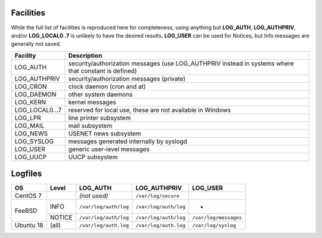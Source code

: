 .. _facilities:

==========
Facilities
==========

While the full list of facilities is reproduced here for completeness, using anything but **LOG_AUTH**, **LOG_AUTHPRIV**, and/or **LOG_LOCAL0**\ ..\ **7** is unlikely to have the desired results. **LOG_USER** can be used for Notices, but Info messages are generally not saved.


+---------------------+---------------------------------------------------------+
| Facility            | Description                                             |
+=====================+=========================================================+
| .. _LOG_AUTH:       | security/authorization messages (use LOG_AUTHPRIV       |
|                     | instead in systems where that constant is defined)      |
| LOG_AUTH            |                                                         |
+---------------------+---------------------------------------------------------+
| .. _LOG_AUTHPRIV:   | security/authorization messages (private)               |
|                     |                                                         |
| LOG_AUTHPRIV        |                                                         |
+---------------------+---------------------------------------------------------+
| .. _LOG_CRON:       | clock daemon (cron and at)                              |
|                     |                                                         |
| LOG_CRON            |                                                         |
+---------------------+---------------------------------------------------------+
| .. _LOG_DAEMON:     | other system daemons                                    |
|                     |                                                         |
| LOG_DAEMON          |                                                         |
+---------------------+---------------------------------------------------------+
| .. _LOG_KERN:       | kernel messages                                         |
|                     |                                                         |
| LOG_KERN            |                                                         |
+---------------------+---------------------------------------------------------+
| .. _LOG_LOCAL0...7: | reserved for local use, these are not available in      |
|                     | Windows                                                 |
| LOG_LOCAL0...7      |                                                         |
+---------------------+---------------------------------------------------------+
| .. _LOG_LPR:        | line printer subsystem                                  |
|                     |                                                         |
| LOG_LPR             |                                                         |
+---------------------+---------------------------------------------------------+
| .. _LOG_MAIL:       | mail subsystem                                          |
|                     |                                                         |
| LOG_MAIL            |                                                         |
+---------------------+---------------------------------------------------------+
| .. _LOG_NEWS:       | USENET news subsystem                                   |
|                     |                                                         |
| LOG_NEWS            |                                                         |
+---------------------+---------------------------------------------------------+
| .. _LOG_SYSLOG:     | messages generated internally by syslogd                |
|                     |                                                         |
| LOG_SYSLOG          |                                                         |
+---------------------+---------------------------------------------------------+
| .. _LOG_USER:       | generic user-level messages                             |
|                     |                                                         |
| LOG_USER            |                                                         |
+---------------------+---------------------------------------------------------+
| .. _LOG_UUCP:       | UUCP subsystem                                          |
|                     |                                                         |
| LOG_UUCP            |                                                         |
+---------------------+---------------------------------------------------------+


.. _syslog_logfiles:

========
Logfiles
========

+-----------+--------+-----------------------+-----------------------+-----------------------+
| OS        | Level  | LOG_AUTH              | LOG_AUTHPRIV          | LOG_USER              |
+===========+========+=======================+=======================+=======================+
| CentOS 7  |        | *(not used)*          | ``/var/log/secure``   |                       |
+-----------+--------+-----------------------+-----------------------+-----------------------+
| FeeBSD    | INFO   | ``/var/log/auth/log`` | ``/var/log/auth/log`` | -                     |
+           +--------+-----------------------+-----------------------+-----------------------+
|           | NOTICE | ``/var/log/auth/log`` | ``/var/log/auth/log`` | ``/var/log/messages`` |
+-----------+--------+-----------------------+-----------------------+-----------------------+
| Ubuntu 18 | (all)  | ``/var/log/auth.log`` | ``/var/log/auth.log`` | ``/var/log/syslog``   |
+-----------+--------+-----------------------+-----------------------+-----------------------+

